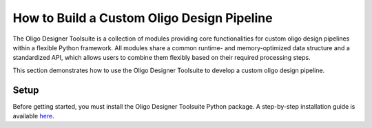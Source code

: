How to Build a Custom Oligo Design Pipeline
===========================================

The Oligo Designer Toolsuite is a collection of modules providing core functionalities 
for custom oligo design pipelines within a flexible Python framework. 
All modules share a common runtime- and memory-optimized data structure 
and a standardized API, which allows users to combine them flexibly based on their 
required processing steps.

This section demonstrates how to use the Oligo Designer Toolsuite to develop 
a custom oligo design pipeline.

Setup
-----
Before getting started, you must install the Oligo Designer Toolsuite Python package. 
A step-by-step installation guide is available 
`here <https://oligo-designer-toolsuite.readthedocs.io/en/latest/_getting_started/installation.html>`_.

.. nblinkgallery::
   :caption:Tutorials
   :name: rst-link-gallery

   _tutorials/1-oligo-sequences-generation
   _tutorials/2-oligo-database
   _tutorials/3-property-filters
   _tutorials/4-specificity-filters
   _tutorials/5-oligoset-generation

